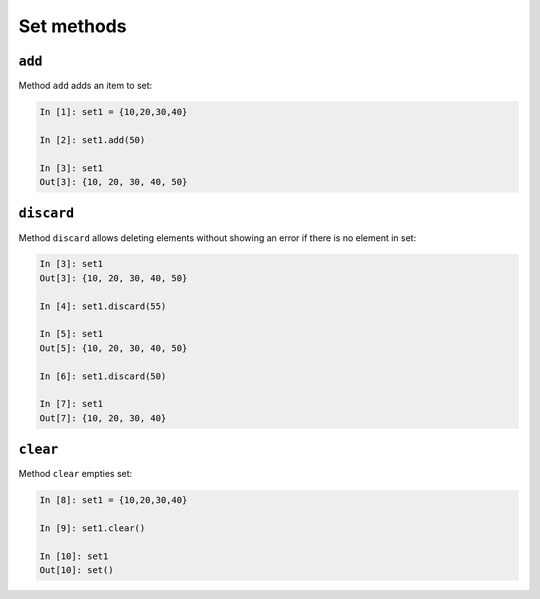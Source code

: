Set methods
~~~~~~~~~~~

``add``
^^^^^^^^^

Method ``add`` adds an item to set:

.. code:: python

    In [1]: set1 = {10,20,30,40}

    In [2]: set1.add(50)

    In [3]: set1
    Out[3]: {10, 20, 30, 40, 50}

``discard``
^^^^^^^^^^^^^

Method ``discard`` allows deleting elements without showing an error if there
is no element in set:

.. code:: python

    In [3]: set1
    Out[3]: {10, 20, 30, 40, 50}

    In [4]: set1.discard(55)

    In [5]: set1
    Out[5]: {10, 20, 30, 40, 50}

    In [6]: set1.discard(50)

    In [7]: set1
    Out[7]: {10, 20, 30, 40}

``clear``
^^^^^^^^^^^

Method ``clear`` empties set:

.. code:: python

    In [8]: set1 = {10,20,30,40}

    In [9]: set1.clear()

    In [10]: set1
    Out[10]: set()

